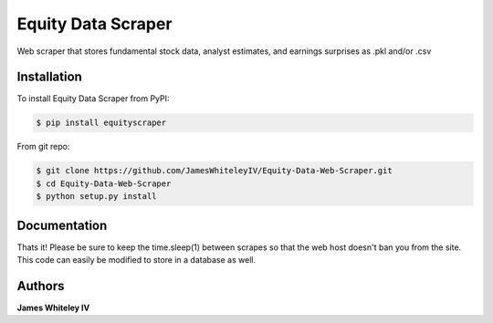 Equity Data Scraper
===================

Web scraper that stores fundamental stock data, analyst estimates, and earnings surprises as .pkl and/or .csv

Installation
------------

To install Equity Data Scraper from PyPI:

.. code-block:: bash

  $ pip install equityscraper 

From git repo:

.. code-block:: bash

  $ git clone https://github.com/JamesWhiteleyIV/Equity-Data-Web-Scraper.git
  $ cd Equity-Data-Web-Scraper 
  $ python setup.py install


Documentation
-------------

.. code:: python
  import data_scraper as ds

  #initialize list of tickers to get data for
  tickers = ['OSUR', 'COHR', 'ENTG', 'HSKA', 'FIVE', 'MDSO', 'LOPE', 'MBUU', 'OLLI', 'TRU']

  #this will store all the data as .pkl and .csv files in ./equity data [date]/
  ds.get_data(tickers, pkl=True, csv=True)



Thats it!  Please be sure to keep the time.sleep(1) between scrapes so that the web host doesn't ban
you from the site.  This code can easily be modified to store in a database as well.


Authors
-------

**James Whiteley IV** 

